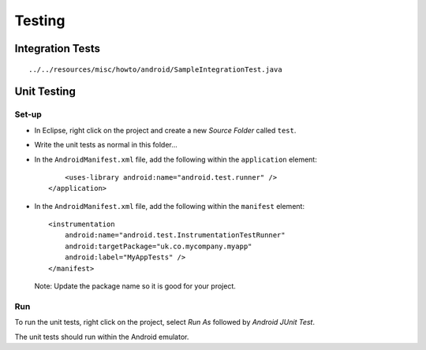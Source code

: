 Testing
*******

Integration Tests
=================

::

  ../../resources/misc/howto/android/SampleIntegrationTest.java

Unit Testing
============

Set-up
------

- In Eclipse, right click on the project and create a new *Source Folder*
  called ``test``.
- Write the unit tests as normal in this folder...
- In the ``AndroidManifest.xml`` file, add the following within the
  ``application`` element:

  ::

        <uses-library android:name="android.test.runner" />
    </application>

- In the ``AndroidManifest.xml`` file, add the following within the
  ``manifest`` element:

  ::

    <instrumentation
        android:name="android.test.InstrumentationTestRunner"
        android:targetPackage="uk.co.mycompany.myapp"
        android:label="MyAppTests" />
    </manifest>

  Note: Update the package name so it is good for your project.

Run
---

To run the unit tests, right click on the project, select *Run As* followed by
*Android JUnit Test*.

The unit tests should run within the Android emulator.
